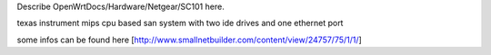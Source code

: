 Describe OpenWrtDocs/Hardware/Netgear/SC101 here.

texas instrument mips cpu based san system with two ide drives and one ethernet port

some infos can be found here [http://www.smallnetbuilder.com/content/view/24757/75/1/1/]
